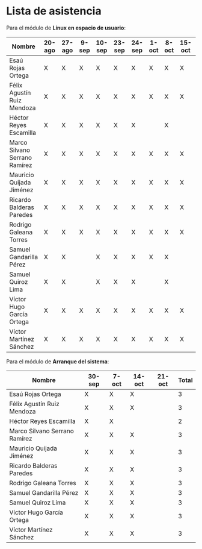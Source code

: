 * Lista de asistencia

Para el módulo de *Linux en espacio de usuario*:

| Nombre                        | 20-ago | 27-ago | 9-sep | 10-sep | 23-sep | 24-sep | 1-oct | 8-oct | 15-oct | 22-oct | Total |
|-------------------------------+--------+--------+-------+--------+--------+--------+-------+-------+--------+--------+-------|
| Esaú Rojas Ortega             | X      | X      | X     | X      | X      | X      | X     | X     | X      | X      |    10 |
| Félix Agustín Ruiz Mendoza    | X      | X      | X     | X      | X      | X      | X     | X     | X      | X      |    10 |
| Héctor Reyes Escamilla        | X      | X      | X     | X      | X      | X      |       | X     |        | X      |     8 |
| Marco Silvano Serrano Ramírez | X      | X      | X     | X      | X      | X      | X     | X     | X      | X      |    10 |
| Mauricio Quijada Jiménez      | X      | X      | X     | X      | X      | X      | X     | X     | X      | X      |    10 |
| Ricardo Balderas Paredes      | X      | X      | X     | X      | X      | X      | X     | X     | X      | X      |    10 |
| Rodrigo Galeana Torres        | X      | X      | X     | X      | X      | X      | X     | X     | X      | X      |    10 |
| Samuel Gandarilla Pérez       | X      | X      |       | X      | X      | X      | X     | X     |        | X      |     8 |
| Samuel Quiroz Lima            | X      | X      |       | X      | X      | X      |       | X     |        | X      |     7 |
| Víctor Hugo García Ortega     | X      | X      | X     | X      | X      | X      | X     | X     | X      | X      |    10 |
| Víctor Martínez Sánchez       | X      | X      | X     | X      | X      | X      | X     | X     | X      | X      |    10 |
#+TBLFM: @2$>..@>$>='(length (delete "0" '($2..$>>)))


Para el módulo de *Arranque del sistema*:

| Nombre                        | 30-sep | 7-oct | 14-oct | 21-oct | Total |
|-------------------------------+--------+-------+--------+--------+-------|
| Esaú Rojas Ortega             | X      | X     | X      |        |     3 |
| Félix Agustín Ruiz Mendoza    | X      | X     | X      |        |     3 |
| Héctor Reyes Escamilla        | X      | X     |        |        |     2 |
| Marco Silvano Serrano Ramírez | X      | X     | X      |        |     3 |
| Mauricio Quijada Jiménez      | X      | X     | X      |        |     3 |
| Ricardo Balderas Paredes      | X      | X     | X      |        |     3 |
| Rodrigo Galeana Torres        | X      | X     | X      |        |     3 |
| Samuel Gandarilla Pérez       | X      | X     | X      |        |     3 |
| Samuel Quiroz Lima            | X      | X     | X      |        |     3 |
| Víctor Hugo García Ortega     | X      | X     | X      |        |     3 |
| Víctor Martínez Sánchez       | X      | X     | X      |        |     3 |
#+TBLFM: @2$>..@>$>='(length (delete "0" '($2..$>>)))
